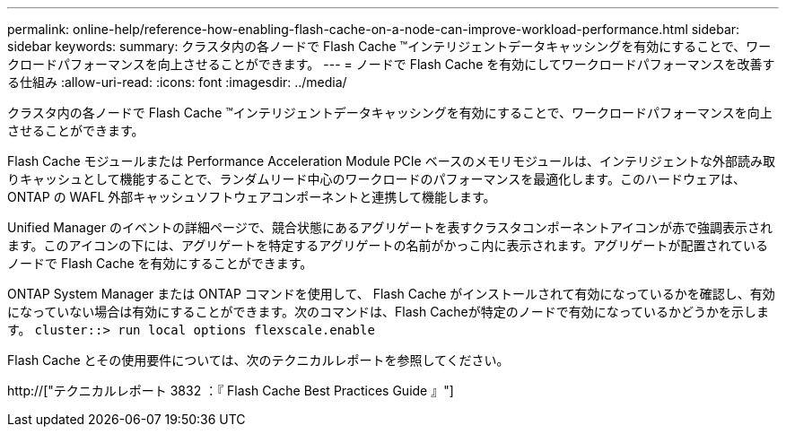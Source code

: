 ---
permalink: online-help/reference-how-enabling-flash-cache-on-a-node-can-improve-workload-performance.html 
sidebar: sidebar 
keywords:  
summary: クラスタ内の各ノードで Flash Cache ™インテリジェントデータキャッシングを有効にすることで、ワークロードパフォーマンスを向上させることができます。 
---
= ノードで Flash Cache を有効にしてワークロードパフォーマンスを改善する仕組み
:allow-uri-read: 
:icons: font
:imagesdir: ../media/


[role="lead"]
クラスタ内の各ノードで Flash Cache ™インテリジェントデータキャッシングを有効にすることで、ワークロードパフォーマンスを向上させることができます。

Flash Cache モジュールまたは Performance Acceleration Module PCIe ベースのメモリモジュールは、インテリジェントな外部読み取りキャッシュとして機能することで、ランダムリード中心のワークロードのパフォーマンスを最適化します。このハードウェアは、 ONTAP の WAFL 外部キャッシュソフトウェアコンポーネントと連携して機能します。

Unified Manager のイベントの詳細ページで、競合状態にあるアグリゲートを表すクラスタコンポーネントアイコンが赤で強調表示されます。このアイコンの下には、アグリゲートを特定するアグリゲートの名前がかっこ内に表示されます。アグリゲートが配置されているノードで Flash Cache を有効にすることができます。

ONTAP System Manager または ONTAP コマンドを使用して、 Flash Cache がインストールされて有効になっているかを確認し、有効になっていない場合は有効にすることができます。次のコマンドは、Flash Cacheが特定のノードで有効になっているかどうかを示します。 `cluster::> run local options flexscale.enable`

Flash Cache とその使用要件については、次のテクニカルレポートを参照してください。

http://["テクニカルレポート 3832 ：『 Flash Cache Best Practices Guide 』"]
